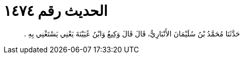 
= الحديث رقم ١٤٧٤

[quote.hadith]
حَدَّثَنَا مُحَمَّدُ بْنُ سُلَيْمَانَ الأَنْبَارِيُّ، قَالَ قَالَ وَكِيعٌ وَابْنُ عُيَيْنَةَ يَعْنِي يَسْتَغْنِي بِهِ ‏.‏